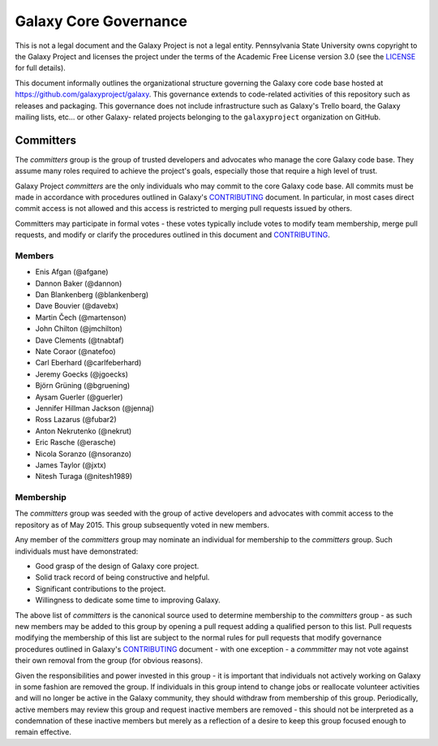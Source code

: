 ==================================
Galaxy Core Governance
==================================

This is not a legal document and the Galaxy Project is not a legal
entity. Pennsylvania State University owns copyright to the Galaxy Project and
licenses the project under the terms of the Academic Free License version 3.0
(see the LICENSE_ for full details).

This document informally outlines the organizational structure governing the
Galaxy core code base hosted at https://github.com/galaxyproject/galaxy. This
governance extends to code-related activities of this repository such as
releases and packaging. This governance does not include infrastructure such
as Galaxy's Trello board, the Galaxy mailing lists, etc... or other Galaxy-
related projects belonging to the ``galaxyproject`` organization on GitHub.

Committers
==========

The `committers` group is the group of trusted developers and advocates who
manage the core Galaxy code base. They assume many roles required to achieve
the project's goals, especially those that require a high level of trust.

Galaxy Project `committers` are the only individuals who may commit to the
core Galaxy code base. All commits must be made in accordance with procedures
outlined in Galaxy's CONTRIBUTING_ document. In particular, in most cases
direct commit access is not allowed and this access is restricted to merging
pull requests issued by others.

Committers may participate in formal votes - these votes typically include
votes to modify team membership, merge pull requests, and modify or clarify
the procedures outlined in this document and CONTRIBUTING_.

Members
----------

- Enis Afgan (@afgane)
- Dannon Baker (@dannon)
- Dan Blankenberg (@blankenberg)
- Dave Bouvier (@davebx)
- Martin Čech (@martenson)
- John Chilton (@jmchilton)
- Dave Clements (@tnabtaf)
- Nate Coraor (@natefoo)
- Carl Eberhard (@carlfeberhard)
- Jeremy Goecks (@jgoecks)
- Björn Grüning (@bgruening)
- Aysam Guerler (@guerler)
- Jennifer Hillman Jackson (@jennaj)
- Ross Lazarus (@fubar2)
- Anton Nekrutenko (@nekrut)
- Eric Rasche (@erasche)
- Nicola Soranzo (@nsoranzo)
- James Taylor (@jxtx)
- Nitesh Turaga (@nitesh1989)

Membership
----------

The `committers` group was seeded with the group of active developers and
advocates with commit access to the repository as of May 2015. This group
subsequently voted in new members.

Any member of the `committers` group may nominate an individual for membership
to the `committers` group. Such individuals must have demonstrated:

- Good grasp of the design of Galaxy core project.
- Solid track record of being constructive and helpful.
- Significant contributions to the project.
- Willingness to dedicate some time to improving Galaxy.

The above list of `committers` is the canonical source used to determine
membership to the `committers` group - as such new members may be added to
this group by opening a pull request adding a qualified person to this list.
Pull requests modifying the membership of this list are subject to the normal
rules for pull requests that modify governance procedures outlined in Galaxy's
CONTRIBUTING_ document - with one exception - a `commmitter` may not vote
against their own removal from the group (for obvious reasons).

Given the responsibilities and power invested in this group - it is important
that individuals not actively working on Galaxy in some fashion are removed
the group. If individuals in this group intend to change jobs or reallocate
volunteer activities and will no longer be active in the Galaxy community,
they should withdraw from membership of this group. Periodically, active
members may review this group and request inactive members are removed - this
should not be interpreted as a condemnation of these inactive members but
merely as a reflection of a desire to keep this group focused enough to remain
effective.

.. _LICENSE: https://github.com/galaxyproject/galaxy/blob/dev/LICENSE.txt
.. _CONTRIBUTING: https://github.com/galaxyproject/galaxy/blob/dev/CONTRIBUTING.md
